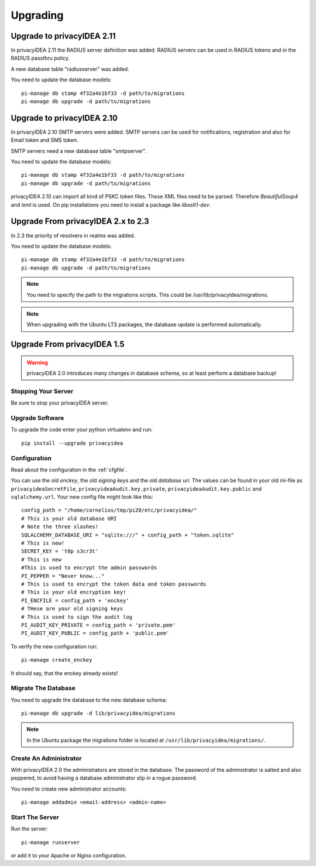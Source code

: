 .. _upgrade:

Upgrading
---------

Upgrade to privacyIDEA 2.11
~~~~~~~~~~~~~~~~~~~~~~~~~~~

In privacyIDEA 2.11 the RADIUS server definition was added.
RADIUS servers can be used in RADIUS tokens and in the
RADIUS passthru policy. 

A new database table "radiusserver" was added.

You need to update the database models::

   pi-manage db stamp 4f32a4e1bf33 -d path/to/migrations
   pi-manage db upgrade -d path/to/migrations


Upgrade to privacyIDEA 2.10
~~~~~~~~~~~~~~~~~~~~~~~~~~~

In privacyIDEA 2.10 SMTP servers were added. SMTP servers can be used for
notifications, registration and also for Email token and SMS token.

SMTP servers need a new database table "smtpserver".

You need to update the database models::

   pi-manage db stamp 4f32a4e1bf33 -d path/to/migrations
   pi-manage db upgrade -d path/to/migrations

privacyIDEA 2.10 can import all kind of PSKC token files. These XML files
need to be parsed. Therefore *BeautifulSoup4* and *lxml* is used. On pip
installations you need to install a package like *libxslt1-dev*.


Upgrade From privacyIDEA 2.x to 2.3
~~~~~~~~~~~~~~~~~~~~~~~~~~~~~~~~~~~

In 2.3 the priority of resolvers in realms was added.

You need to update the database models::

   pi-manage db stamp 4f32a4e1bf33 -d path/to/migrations
   pi-manage db upgrade -d path/to/migrations

.. note:: You need to specify the path to the migrations scripts.
   This could be /usr/lib/privacyidea/migrations.

.. note:: When upgrading with the Ubuntu LTS packages, the database
   update is performed automatically.

Upgrade From privacyIDEA 1.5
~~~~~~~~~~~~~~~~~~~~~~~~~~~~

.. warning:: privacyIDEA 2.0 introduces many changes in
   database schema, so at least perform a database backup!

Stopping Your Server
....................

Be sure to stop your privacyIDEA server.

Upgrade Software
................

To upgrade the code enter your python virtualenv and run::

   pip install --upgrade privacyidea

Configuration
.............

Read about the configuration in the :ref:`cfgfile`.

You can use the old `enckey`, the old `signing keys` and the
old `database uri`. The values can be found in your old ini-file 
as ``privacyideaSecretFile``, ``privacyideaAudit.key.private``, 
``privacyideaAudit.key.public`` and ``sqlalchemy.url``. Your new 
config file might look like this::

   config_path = "/home/cornelius/tmp/pi20/etc/privacyidea/"
   # This is your old database URI
   # Note the three slashes!
   SQLALCHEMY_DATABASE_URI = "sqlite:///" + config_path + "token.sqlite"
   # This is new!
   SECRET_KEY = 't0p s3cr3t'
   # This is new 
   #This is used to encrypt the admin passwords
   PI_PEPPER = "Never know..."
   # This is used to encrypt the token data and token passwords
   # This is your old encryption key!
   PI_ENCFILE = config_path + 'enckey'
   # THese are your old signing keys
   # This is used to sign the audit log
   PI_AUDIT_KEY_PRIVATE = config_path + 'private.pem'
   PI_AUDIT_KEY_PUBLIC = config_path + 'public.pem'

To verify the new configuration run::

   pi-manage create_enckey

It should say, that the enckey already exists!

Migrate The Database
....................

You need to upgrade the database to the new database schema::

   pi-manage db upgrade -d lib/privacyidea/migrations

.. note:: In the Ubuntu package the migrations folder is located at
   ``/usr/lib/privacyidea/migrations/``.

Create An Administrator
.......................

With privacyIDEA 2.0 the administrators are stored in the database.
The password of the administrator is salted and also peppered, to avoid
having a database administrator slip in a rogue password.

You need to create new administrator accounts::

   pi-manage addadmin <email-address> <admin-name>

Start The Server
................

Run the server::

   pi-manage runserver

or add it to your Apache or Nginx configuration.
